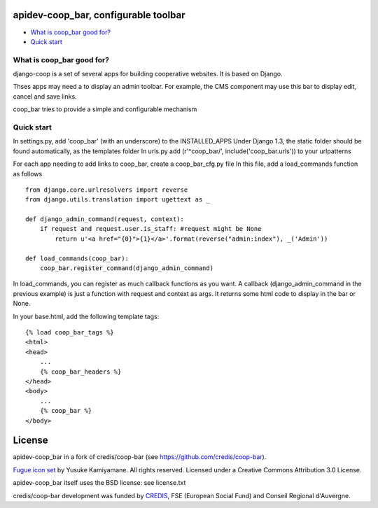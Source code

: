 apidev-coop_bar, configurable toolbar
===============================================

* `What is coop_bar good for?`_
* `Quick start`_

.. _What is coop_bar good for?: #good-for
.. _Quick start?: #quick-start

.. _good-for:

What is coop_bar good for?
------------------------------------
django-coop is a set of several apps for building cooperative websites. It is based on Django.

Thses apps may need a to display an admin toolbar. For example, the CMS component may use this bar
to display edit, cancel and save links.

coop_bar tries to provide a simple and configurable mechanism

.. _quick-start:

Quick start
------------------------------------
In settings.py, add 'coop_bar' (with an underscore) to the INSTALLED_APPS 
Under Django 1.3, the static folder should be found automatically, as the templates folder
In urls.py add (r'^coop_bar/', include('coop_bar.urls')) to your urlpatterns

For each app needing to add links to coop_bar, create a coop_bar_cfg.py file
In this file, add a load_commands function as follows ::

    from django.core.urlresolvers import reverse
    from django.utils.translation import ugettext as _
    
    def django_admin_command(request, context):
        if request and request.user.is_staff: #request might be None
            return u'<a href="{0}">{1}</a>'.format(reverse("admin:index"), _('Admin'))
    
    def load_commands(coop_bar):
        coop_bar.register_command(django_admin_command)
    

In load_commands, you can register as much callback functions as you want. A callback (django_admin_command in the previous example)
is just a function with request and context as args. It returns some html code to display in the bar or None.

In your base.html, add the following template tags::

    {% load coop_bar_tags %}
    <html>
    <head>
        ...
        {% coop_bar_headers %}
    </head>
    <body>
        ...
        {% coop_bar %}
    </body>


License
=======

apidev-coop_bar in a fork of credis/coop-bar (see https://github.com/credis/coop-bar).

`Fugue icon set <http://p.yusukekamiyamane.com/>`_  by Yusuke Kamiyamane. All rights reserved. Licensed under a Creative Commons Attribution 3.0 License.

apidev-coop_bar itself uses the BSD license: see license.txt

credis/coop-bar development was funded by `CREDIS <http://credis.org/>`_, FSE (European Social Fund) and Conseil Regional d'Auvergne.
